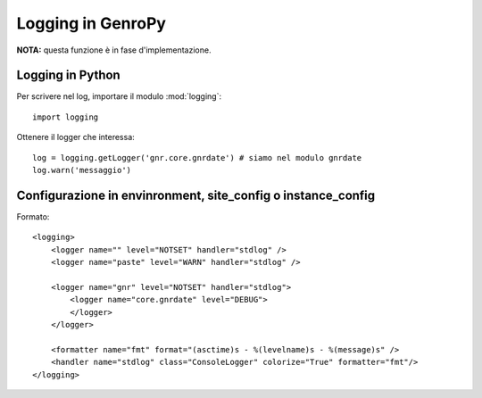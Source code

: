 Logging in GenroPy
==================

**NOTA:** questa funzione è in fase d'implementazione.

Logging in Python
*****************

Per scrivere nel log, importare il modulo :mod:`logging`::

    import logging

Ottenere il logger che interessa::

    log = logging.getLogger('gnr.core.gnrdate') # siamo nel modulo gnrdate
    log.warn('messaggio')


Configurazione in envinronment, site_config o instance_config
*************************************************************

Formato::

    <logging>
        <logger name="" level="NOTSET" handler="stdlog" />
        <logger name="paste" level="WARN" handler="stdlog" />

        <logger name="gnr" level="NOTSET" handler="stdlog">
            <logger name="core.gnrdate" level="DEBUG">
            </logger>
        </logger>

        <formatter name="fmt" format="(asctime)s - %(levelname)s - %(message)s" />
        <handler name="stdlog" class="ConsoleLogger" colorize="True" formatter="fmt"/>
    </logging>